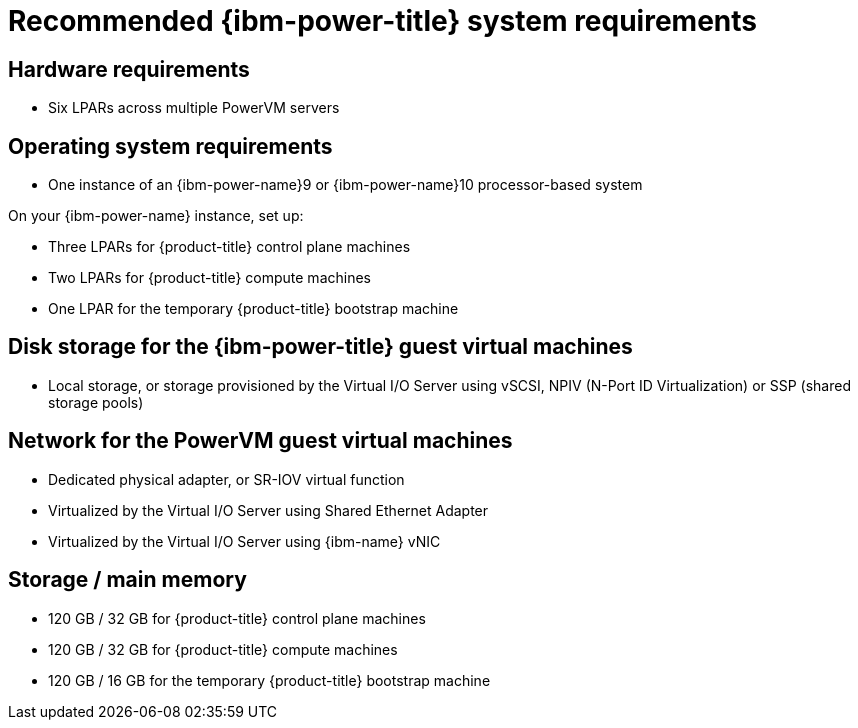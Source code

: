 // Module included in the following assemblies:
//
// * installing/installing_ibm_power/installing-ibm-power.adoc
// * installing/installing_ibm_power/installing-restricted-networks-ibm-power.adoc

:_mod-docs-content-type: CONCEPT
[id="recommended-ibm-power-system-requirements_{context}"]
= Recommended {ibm-power-title} system requirements

[discrete]
== Hardware requirements

* Six LPARs across multiple PowerVM servers

[discrete]
== Operating system requirements

* One instance of an {ibm-power-name}9 or {ibm-power-name}10 processor-based system

On your {ibm-power-name} instance, set up:

* Three LPARs for {product-title} control plane machines
* Two LPARs for {product-title} compute machines
* One LPAR for the temporary {product-title} bootstrap machine

[discrete]
== Disk storage for the {ibm-power-title} guest virtual machines

* Local storage, or storage provisioned by the Virtual I/O Server using vSCSI, NPIV (N-Port ID Virtualization) or SSP (shared storage pools)

[discrete]
== Network for the PowerVM guest virtual machines

* Dedicated physical adapter, or SR-IOV virtual function
* Virtualized by the Virtual I/O Server using Shared Ethernet Adapter
* Virtualized by the Virtual I/O Server using {ibm-name} vNIC

[discrete]
== Storage / main memory

* 120 GB / 32 GB for {product-title} control plane machines
* 120 GB / 32 GB for {product-title} compute machines
* 120 GB / 16 GB for the temporary {product-title} bootstrap machine